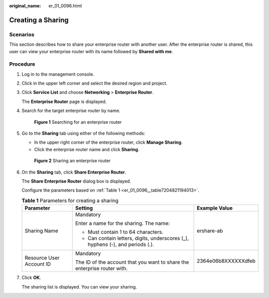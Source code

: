 :original_name: er_01_0096.html

.. _er_01_0096:

Creating a Sharing
==================

Scenarios
---------

This section describes how to share your enterprise router with another user. After the enterprise router is shared, this user can view your enterprise router with its name followed by **Shared with me**.

Procedure
---------

#. Log in to the management console.

#. Click |image1| in the upper left corner and select the desired region and project.

#. Click **Service List** and choose **Networking** > **Enterprise Router**.

   The **Enterprise Router** page is displayed.

#. Search for the target enterprise router by name.


   .. figure:: /_static/images/en-us_image_0000001674900098.png
      :alt: **Figure 1** Searching for an enterprise router

      **Figure 1** Searching for an enterprise router

#. Go to the **Sharing** tab using either of the following methods:

   -  In the upper right corner of the enterprise router, click **Manage Sharing**.
   -  Click the enterprise router name and click **Sharing**.


   .. figure:: /_static/images/en-us_image_0000001723065585.png
      :alt: **Figure 2** Sharing an enterprise router

      **Figure 2** Sharing an enterprise router

#. On the **Sharing** tab, click **Share Enterprise Router**.

   The **Share Enterprise Router** dialog box is displayed.

   Configure the parameters based on :ref:`Table 1 <er_01_0096__table7204821194013>`.

   .. _er_01_0096__table7204821194013:

   .. table:: **Table 1** Parameters for creating a sharing

      +--------------------------+--------------------------------------------------------------------------------+-----------------------+
      | Parameter                | Setting                                                                        | Example Value         |
      +==========================+================================================================================+=======================+
      | Sharing Name             | Mandatory                                                                      | ershare-ab            |
      |                          |                                                                                |                       |
      |                          | Enter a name for the sharing. The name:                                        |                       |
      |                          |                                                                                |                       |
      |                          | -  Must contain 1 to 64 characters.                                            |                       |
      |                          | -  Can contain letters, digits, underscores (_), hyphens (-), and periods (.). |                       |
      +--------------------------+--------------------------------------------------------------------------------+-----------------------+
      | Resource User Account ID | Mandatory                                                                      | 2364e06b8XXXXXXdfeb   |
      |                          |                                                                                |                       |
      |                          | The ID of the account that you want to share the enterprise router with.       |                       |
      +--------------------------+--------------------------------------------------------------------------------+-----------------------+

#. Click **OK**.

   The sharing list is displayed. You can view your sharing.

.. |image1| image:: /_static/images/en-us_image_0000001190483836.png
